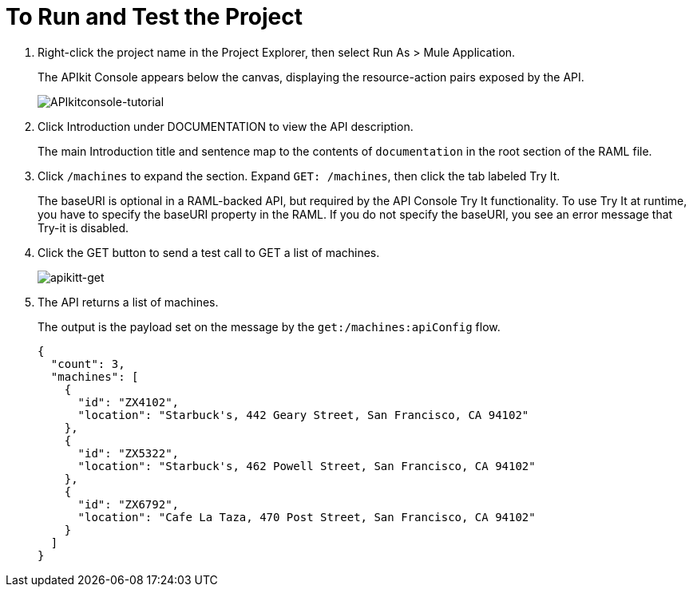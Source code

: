 = To Run and Test the Project

. Right-click the project name in the Project Explorer, then select Run As > Mule Application. 
+
The APIkit Console appears below the canvas, displaying the resource-action pairs exposed by the API. 
+
image:APIkitconsole-tutorial.png[APIkitconsole-tutorial]
+
. Click Introduction under DOCUMENTATION to view the API description. 
+
The main Introduction title and sentence map to the contents of `documentation` in the root section of the RAML file.
+
. Click `/machines` to expand the section. Expand `GET: /machines`, then click the tab labeled Try It.
+
The baseURI is optional in a RAML-backed API, but required by the API Console Try It functionality. To use Try It at runtime, you have to specify the baseURI property in the RAML. If you do not specify the baseURI, you see an error message that Try-it is disabled.
. Click the GET button to send a test call to GET a list of machines.
+
image:apikitt-get.png[apikitt-get]
+
. The API returns a list of machines.
+
The output is the payload set on the message by the `get:/machines:apiConfig` flow.
+
[source,xml,linenums]
----
{
  "count": 3,
  "machines": [
    {
      "id": "ZX4102",
      "location": "Starbuck's, 442 Geary Street, San Francisco, CA 94102"
    },
    {
      "id": "ZX5322",
      "location": "Starbuck's, 462 Powell Street, San Francisco, CA 94102"
    },
    {
      "id": "ZX6792",
      "location": "Cafe La Taza, 470 Post Street, San Francisco, CA 94102"
    }
  ]
}
----


